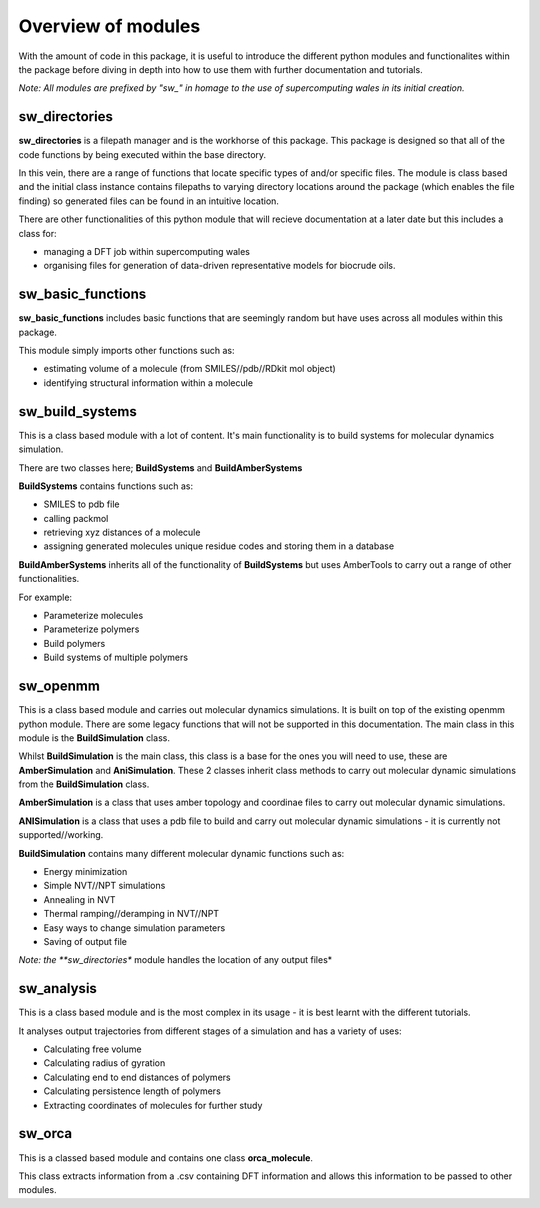 Overview of modules
===================

With the amount of code in this package, it is useful to introduce the different python modules and functionalites within the package before diving in depth into how to use them with further documentation and tutorials.


*Note: All modules are prefixed by "sw_" in homage to the use of supercomputing wales in its initial creation.*

sw_directories
--------------

**sw_directories** is a filepath manager and is the workhorse of this package. This package is designed so that all of the code 
functions by being executed within the base directory.

In this vein, there are a range of functions that locate specific types of and/or specific files. The module is class based and the initial class instance
contains filepaths to varying directory locations around the package (which enables the file finding) so generated files can be found in an intuitive location.

There are other functionalities of this python module that will recieve documentation at a later date but this includes a class for:

- managing a DFT job within supercomputing wales
- organising files for generation of data-driven representative models for biocrude oils.


sw_basic_functions
------------------

**sw_basic_functions** includes basic functions that are seemingly random but have uses across all modules within this package.

This module simply imports other functions such as:

- estimating volume of a molecule (from SMILES//pdb//RDkit mol object)
- identifying structural information within a molecule

sw_build_systems
----------------

This is a class based module with a lot of content. It's main functionality is to build systems for molecular dynamics simulation.

There are two classes here; **BuildSystems** and **BuildAmberSystems** 

**BuildSystems** contains functions such as:

- SMILES to pdb file
- calling packmol
- retrieving xyz distances of a molecule
- assigning generated molecules unique residue codes and storing them in a database

**BuildAmberSystems** inherits all of the functionality of **BuildSystems** but uses AmberTools to carry out a range of other functionalities.

For example:

- Parameterize molecules
- Parameterize polymers
- Build polymers
- Build  systems of multiple polymers

sw_openmm
---------

This is a class based module and carries out molecular dynamics simulations. It is built on top of the existing openmm python module.
There are some legacy functions that will not be supported in this documentation. The main class in this module is the **BuildSimulation** class.

Whilst **BuildSimulation** is the main class, this class is a base for the ones you will need to use, these are **AmberSimulation** and **AniSimulation**.
These 2 classes inherit class methods to carry out molecular dynamic simulations from the **BuildSimulation** class.

**AmberSimulation** is a class that uses amber topology and coordinae files to carry out molecular dynamic simulations.

**ANISimulation** is a class that uses a pdb file to build and carry out molecular dynamic simulations - it is currently not supported//working.

**BuildSimulation** contains many different molecular dynamic functions such as:

- Energy minimization
- Simple NVT//NPT simulations
- Annealing in NVT
- Thermal ramping//deramping in NVT//NPT
- Easy ways to change simulation parameters
- Saving of output file

*Note: the **sw_directories** module handles the location of any output files*

sw_analysis
-----------

This is a class based module and is the most complex in its usage - it is best learnt with the different tutorials.

It analyses output trajectories from different stages of a simulation and has a variety of uses:

- Calculating free volume
- Calculating radius of gyration
- Calculating end to end distances of polymers
- Calculating persistence length of polymers
- Extracting coordinates of molecules for further study

sw_orca
-------

This is a classed based module and contains one class **orca_molecule**.

This class extracts information from a .csv containing DFT information and allows this information to be passed to other modules.




